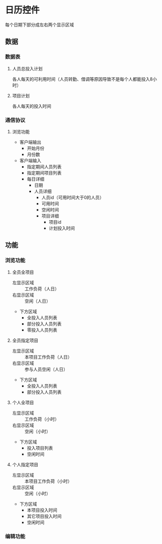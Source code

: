 # -*- mode:org; coding:utf-8 -*-
* 日历控件
  每个日期下部分成左右两个显示区域
** 数据
*** 数据表
**** 人员总投入计划
     各人每天的可利用时间（人员转勤、借调等原因导致不是每个人都能投入8小时）
**** 项目计划
     各人每天的投入时间
*** 通信协议
**** 浏览功能
     + 客户端输出
       - 开始月份
       - 月份数
     + 客户端输入
       - 指定期间人员列表
       - 指定期间项目列表
       - 每日详细
         + 日期
         + 人员详细
           - 人员id（可用时间大于0的人员）
           - 可用时间
           - 空闲时间
           - 项目详细
             + 项目id
             + 计划投入时间
** 功能
*** 浏览功能
**** 全员全项目
     + 左显示区域 :: 工作负荷（人日）
     + 右显示区域 :: 空闲（人日）
     + 下方区域
       - 全投入人员列表
       - 部分投入人员列表
       - 零投入人员列表
**** 全员指定项目
     + 左显示区域 :: 本项目工作负荷（人日）
     + 右显示区域 :: 参与人员空闲（人日）
     + 下方区域
       - 全投入人员列表
       - 部分投入人员列表
**** 个人全项目
     + 左显示区域 :: 工作负荷（小时）
     + 右显示区域 :: 空闲（小时）
     + 下方区域
       - 投入项目列表
       - 空闲时间
**** 个人指定项目
     + 左显示区域 :: 本项目工作负荷（小时）
     + 右显示区域 :: 空闲（小时）
     + 下方区域
       - 本项目投入时间
       - 其它项目投入时间
       - 空闲时间
*** 编辑功能


#+OPTIONS: toc:nil

